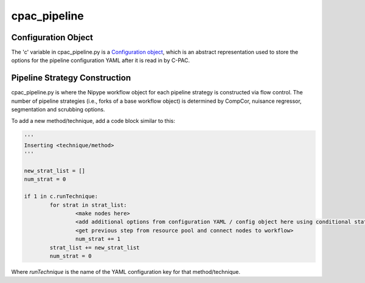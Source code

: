 .. _cpac_pipeline:



************
cpac_pipeline
************

Configuration Object
====================

The 'c' variable in cpac_pipeline.py is a `Configuration object <https://github.com/FCP-INDI/C-PAC/blob/master/CPAC/utils/configuration.py>`_, which is an abstract representation used to store the options for the pipeline configuration YAML after it is read in by C-PAC.

Pipeline Strategy Construction
==============================

cpac_pipeline.py is where the Nipype workflow object for each pipeline strategy is constructed via flow control.  The number of pipeline strategies (i.e., forks of a base workflow object)  is determined by CompCor, nuisance regressor, segmentation and scrubbing options.  

To add a new method/technique, add a code block similar to this:

.. code-block:: python

	'''
	Inserting <technique/method>
	'''
	
	new_strat_list = []
	num_strat = 0

	if 1 in c.runTechnique:
		for strat in strat_list:
			<make nodes here>
			<add additional options from configuration YAML / config object here using conditional statements>
			<get previous step from resource pool and connect nodes to workflow>
			num_strat += 1
		strat_list += new_strat_list
		num_strat = 0

Where `runTechnique` is the name of the YAML configuration key for that method/technique.

